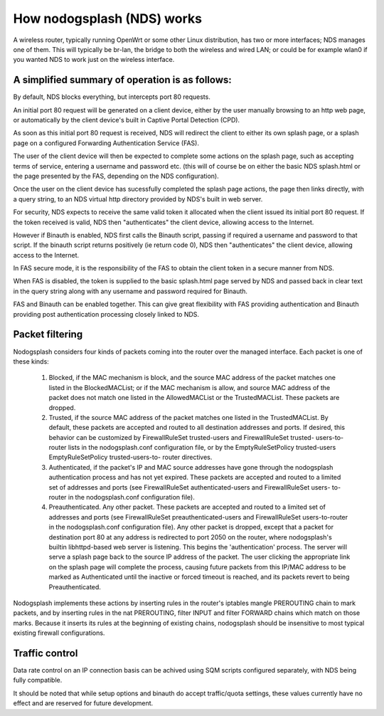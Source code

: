 How nodogsplash (NDS) works
###########################

A wireless router, typically running OpenWrt or some other Linux distribution, has two or more interfaces; NDS
manages one of them. This will typically be br-lan, the bridge to both the
wireless and wired LAN; or could be for example wlan0 if you wanted NDS
to work just on the wireless interface.

A simplified summary of operation is as follows:
************************************************

By default, NDS blocks everything, but intercepts port 80 requests.

An initial port 80 request will be generated on a client device, either by the user
manually browsing to an http web page, or automatically by the client device's
built in Captive Portal Detection (CPD).

As soon as this initial port 80 request is received, NDS will redirect the client to either
its own splash page, or a splash page on a configured Forwarding Authentication Service (FAS).

The user of the client device will then be expected to complete some actions
on the splash page, such as accepting terms of service, entering a username and password
etc. (this will of course be on either the basic NDS splash.html or the page presented
by the FAS, depending on the NDS configuration).

Once the user on the client device has sucessfully completed the splash page
actions, the page then links directly, with a query string, to an NDS virtual http directory
provided by NDS's built in web server.

For security, NDS expects to receive the same valid token it allocated when
the client issued its initial port 80 request. If the token received is valid,
NDS then "authenticates" the client device, allowing access to the Internet.

However if Binauth is enabled, NDS first calls the Binauth script, passing if required a username and password to that script.
If the binauth script returns positively (ie return code 0), NDS then "authenticates" the
client device, allowing access to the Internet.

In FAS secure mode, it is the responsibility of the FAS to obtain the client token in a secure manner from NDS.

When FAS is disabled, the token is supplied to the basic splash.html page served by NDS
and passed back in clear text in the query string along with any username and password required for Binauth.

.. note::
FAS and Binauth can be enabled together.
This can give great flexibility with FAS providing authentication
and Binauth providing post authentication processing closely linked to NDS.

Packet filtering
****************

Nodogsplash considers four kinds of packets coming into the router over the
managed interface. Each packet is one of these kinds:

  1. Blocked, if the MAC mechanism is block, and the source MAC address of the
     packet matches one listed in the BlockedMACList; or if the MAC mechanism
     is allow, and source MAC address of the packet does not match one listed
     in the AllowedMACList or the TrustedMACList. These packets are dropped.
  2. Trusted, if the source MAC address of the packet matches one listed in the
     TrustedMACList. By default, these packets are accepted and routed to all
     destination addresses and ports. If desired, this behavior can be
     customized by FirewallRuleSet trusted-users and FirewallRuleSet trusted-
     users-to-router lists in the nodogsplash.conf configuration file, or by
     the EmptyRuleSetPolicy trusted-users EmptyRuleSetPolicy trusted-users-to-
     router directives.
  3. Authenticated, if the packet's IP and MAC source addresses have gone
     through the nodogsplash authentication process and has not yet expired.
     These packets are accepted and routed to a limited set of addresses and
     ports (see FirewallRuleSet authenticated-users and FirewallRuleSet users-
     to-router in the nodogsplash.conf configuration file).
  4. Preauthenticated. Any other packet. These packets are accepted and routed
     to a limited set of addresses and ports (see FirewallRuleSet
     preauthenticated-users and FirewallRuleSet users-to-router in the
     nodogsplash.conf configuration file). Any other packet is dropped, except
     that a packet for destination port 80 at any address is redirected to port
     2050 on the router, where nodogsplash's builtin libhttpd-based web server
     is listening. This begins the 'authentication' process. The server will
     serve a splash page back to the source IP address of the packet. The user
     clicking the appropriate link on the splash page will complete the
     process, causing future packets from this IP/MAC address to be marked as
     Authenticated until the inactive or forced timeout is reached, and its
     packets revert to being Preauthenticated.

Nodogsplash implements these actions by inserting rules in the router's
iptables mangle PREROUTING chain to mark packets, and by inserting rules in the
nat PREROUTING, filter INPUT and filter FORWARD chains which match on those
marks. Because it inserts its rules at the beginning of existing chains,
nodogsplash should be insensitive to most typical existing firewall
configurations.

Traffic control
***************

Data rate control on an IP connection basis can be achived using SQM scripts
configured separately, with NDS being fully compatible.

It should be noted that while setup options and binauth do accept traffic/quota settings,
these values currently have no effect and are reserved for future development.
